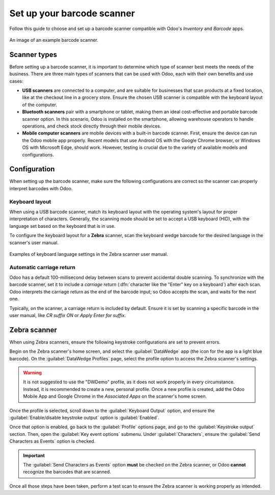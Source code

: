 ===========================
Set up your barcode scanner
===========================

.. _barcode/setup/hardware:

Follow this guide to choose and set up a barcode scanner compatible with Odoo's *Inventory* and
*Barcode* apps.

.. figure:: hardware/barcode-scanner.png
   :align: center
   :alt: An image of an example barcode scanner.

   An image of an example barcode scanner.

Scanner types
=============

Before setting up a barcode scanner, it is important to determine which type of scanner best meets
the needs of the business. There are three main types of scanners that can be used with Odoo, each
with their own benefits and use cases:

- **USB scanners** are connected to a computer, and are suitable for businesses that scan products
  at a fixed location, like at the checkout line in a grocery store. Ensure the chosen USB scanner
  is compatible with the keyboard layout of the computer.

- **Bluetooth scanners** pair with a smartphone or tablet, making them an ideal cost-effective and
  portable barcode scanner option. In this scenario, Odoo is installed on the smartphone, allowing
  warehouse operators to handle operations, and check stock directly through their mobile devices.

- **Mobile computer scanners** are mobile devices with a built-in barcode scanner. First, ensure the
  device can run the Odoo mobile app properly. Recent models that use Android OS with the Google
  Chrome browser, or Windows OS with Microsoft Edge, should work. However, testing is crucial due to
  the variety of available models and configurations.

.. seealso::
   `Odoo Inventory & Barcode • Compatible Hardware <https://www.odoo.com/app/inventory-hardware>`_

Configuration
=============

When setting up the barcode scanner, make sure the following configurations are correct so the
scanner can properly interpret barcodes with Odoo.

Keyboard layout
---------------

When using a USB barcode scanner, match its keyboard layout with the operating system's layout for
proper interpretation of characters. Generally, the scanning mode should be set to accept a USB
keyboard (HID), with the language set based on the keyboard that is in use.

To configure the keyboard layout for a **Zebra** scanner, scan the keyboard wedge barcode for the
desired language in the scanner's user manual.

.. figure:: hardware/keyboard-barcode.png
   :align: center
   :alt: Example of a user manual for keyboard layout.

   Examples of keyboard language settings in the Zebra scanner user manual.

Automatic carriage return
-------------------------

Odoo has a default 100-millisecond delay between scans to prevent accidental double scanning. To
synchronize with the barcode scanner, set it to include a *carriage return* (:dfn:`character like
the "Enter" key on a keyboard`) after each scan. Odoo interprets the carriage return as the end of
the barcode input; so Odoo accepts the scan, and waits for the next one.

Typically, on the scanner, a carriage return is included by default. Ensure it is set by scanning a
specific barcode in the user manual, like `CR suffix ON` or `Apply Enter for suffix`.

Zebra scanner
=============

When using Zebra scanners, ensure the following keystroke configurations are set to prevent errors.

Begin on the Zebra scanner's home screen, and select the :guilabel:`DataWedge` app (the icon for the
app is a light blue barcode). On the :guilabel:`DataWedge Profiles` page, select the profile option
to access the Zebra scanner's settings.

.. warning::
   It is not suggested to use the "DWDemo" profile, as it does not work properly in every
   circumstance. Instead, it is recommended to create a new, personal profile. Once a new profile is
   created, add the Odoo Mobile App and Google Chrome in the *Associated Apps* on the scanner's home
   screen.

Once the profile is selected, scroll down to the :guilabel:`Keyboard Output` option, and ensure the
:guilabel:`Enable/disable keystroke output` option is :guilabel:`Enabled`.

.. image:: hardware/enable-keystroke.png
   :align: center
   :alt: Show keystroke option in the Zebra scanner's DataWedge app.

Once that option is enabled, go back to the :guilabel:`Profile` options page, and go to the
:guilabel:`Keystroke output` section. Then, open the :guilabel:`Key event options` submenu. Under
:guilabel:`Characters`, ensure the :guilabel:`Send Characters as Events` option is checked.

.. important::
   The :guilabel:`Send Characters as Events` option **must** be checked on the Zebra scanner, or
   Odoo **cannot** recognize the barcodes that are scanned.

Once all those steps have been taken, perform a test scan to ensure the Zebra scanner is working
properly as intended.
